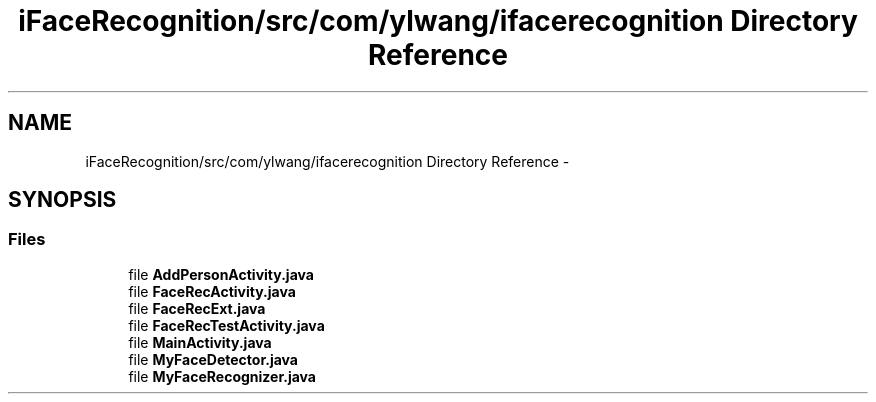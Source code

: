 .TH "iFaceRecognition/src/com/ylwang/ifacerecognition Directory Reference" 3 "Sat Jun 14 2014" "Version 1.3" "iFaceRecognition@YuliWANG" \" -*- nroff -*-
.ad l
.nh
.SH NAME
iFaceRecognition/src/com/ylwang/ifacerecognition Directory Reference \- 
.SH SYNOPSIS
.br
.PP
.SS "Files"

.in +1c
.ti -1c
.RI "file \fBAddPersonActivity\&.java\fP"
.br
.ti -1c
.RI "file \fBFaceRecActivity\&.java\fP"
.br
.ti -1c
.RI "file \fBFaceRecExt\&.java\fP"
.br
.ti -1c
.RI "file \fBFaceRecTestActivity\&.java\fP"
.br
.ti -1c
.RI "file \fBMainActivity\&.java\fP"
.br
.ti -1c
.RI "file \fBMyFaceDetector\&.java\fP"
.br
.ti -1c
.RI "file \fBMyFaceRecognizer\&.java\fP"
.br
.in -1c
